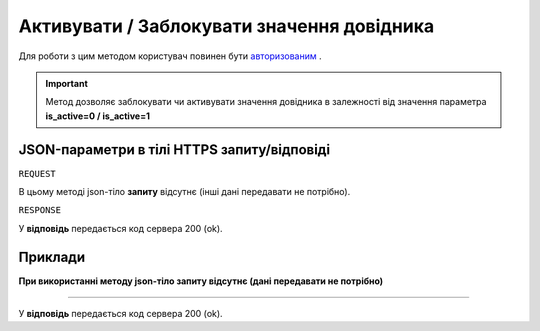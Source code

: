 #################################################################################################
**Активувати / Заблокувати значення довідника**
#################################################################################################

Для роботи з цим методом користувач повинен бути `авторизованим <https://wiki-df.edin.ua/uk/latest/API_DOCflow/Methods/Authorization.html>`__ .

.. important:: 
    Метод дозволяє заблокувати чи активувати значення довідника в залежності від значення параметра **is_active=0 / is_active=1**

+--------------------------------------------------------------+------------------------------------------------------------------------------------------------------------+
|                       **Метод запиту**                       |                                              **HTTPS OPTIONS**                                              |
+==============================================================+============================================================================================================+
| **Content-Type**                                             | application/json (тіло запиту/відповіді в json форматі в тілі HTTPS запиту)                                 |
+--------------------------------------------------------------+------------------------------------------------------------------------------------------------------------+
| **URL запиту**                                               | **Заблокувати значення довідника**                                                                         |
|                                                              |                                                                                                            |
|                                                              |   **https://doc.edin.ua/bdoc/dictionary_value**?dictionary_id=445&value_id=755&is_active=0                 |
|                                                              |                                                                                                            |
|                                                              | **Активувати значення довідника**                                                                          |
|                                                              |                                                                                                            |
|                                                              |   **https://doc.edin.ua/bdoc/dictionary_value**?dictionary_id=445&value_id=755&is_active=1                 |
+--------------------------------------------------------------+------------------------------------------------------------------------------------------------------------+
| **Параметри, що передаються в URL (разом з адресою методу)** | В рядку заголовка (Header) "Set-Cookie" обов'язково передається **SID** - токен, отриманий при авторизації |
|                                                              |                                                                                                            |
|                                                              | **Обов'язкові url-параметри:**                                                                             |
|                                                              |                                                                                                            |
|                                                              | **dictionary_id** - ID довідника                                                                           |
|                                                              |                                                                                                            |
|                                                              | **is_active** - статус довідника; 1 - активний, 0 - заблокований                                           |
|                                                              |                                                                                                            |
|                                                              | **value_id** - ID значення довідника                                                                       |
+--------------------------------------------------------------+------------------------------------------------------------------------------------------------------------+

**JSON-параметри в тілі HTTPS запиту/відповіді**
***********************************************************

``REQUEST``

В цьому методі json-тіло **запиту** відсутнє (інші дані передавати не потрібно).

``RESPONSE``

У **відповідь** передається код сервера 200 (ok).

**Приклади**
*********************************

**При використанні методу json-тіло запиту відсутнє (дані передавати не потрібно)**

--------------

У **відповідь** передається код сервера 200 (ok).


